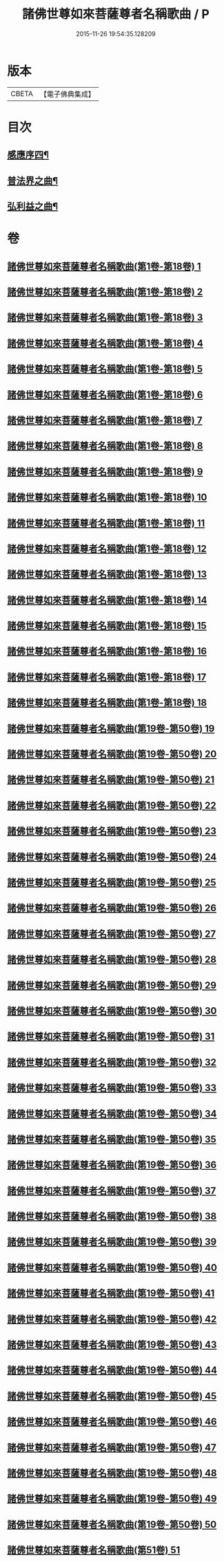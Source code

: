 #+TITLE: 諸佛世尊如來菩薩尊者名稱歌曲 / P
#+DATE: 2015-11-26 19:54:35.128209
* 版本
 |     CBETA|【電子佛典集成】|

* 目次
** [[file:KR6s0065_051.txt::051-0001a2][感應序四¶]]
** [[file:KR6s0065_051.txt::0002b4][普法界之曲¶]]
** [[file:KR6s0065_051.txt::0015a3][弘利益之曲¶]]
* 卷
** [[file:KR6s0065_001.txt][諸佛世尊如來菩薩尊者名稱歌曲(第1卷-第18卷) 1]]
** [[file:KR6s0065_002.txt][諸佛世尊如來菩薩尊者名稱歌曲(第1卷-第18卷) 2]]
** [[file:KR6s0065_003.txt][諸佛世尊如來菩薩尊者名稱歌曲(第1卷-第18卷) 3]]
** [[file:KR6s0065_004.txt][諸佛世尊如來菩薩尊者名稱歌曲(第1卷-第18卷) 4]]
** [[file:KR6s0065_005.txt][諸佛世尊如來菩薩尊者名稱歌曲(第1卷-第18卷) 5]]
** [[file:KR6s0065_006.txt][諸佛世尊如來菩薩尊者名稱歌曲(第1卷-第18卷) 6]]
** [[file:KR6s0065_007.txt][諸佛世尊如來菩薩尊者名稱歌曲(第1卷-第18卷) 7]]
** [[file:KR6s0065_008.txt][諸佛世尊如來菩薩尊者名稱歌曲(第1卷-第18卷) 8]]
** [[file:KR6s0065_009.txt][諸佛世尊如來菩薩尊者名稱歌曲(第1卷-第18卷) 9]]
** [[file:KR6s0065_010.txt][諸佛世尊如來菩薩尊者名稱歌曲(第1卷-第18卷) 10]]
** [[file:KR6s0065_011.txt][諸佛世尊如來菩薩尊者名稱歌曲(第1卷-第18卷) 11]]
** [[file:KR6s0065_012.txt][諸佛世尊如來菩薩尊者名稱歌曲(第1卷-第18卷) 12]]
** [[file:KR6s0065_013.txt][諸佛世尊如來菩薩尊者名稱歌曲(第1卷-第18卷) 13]]
** [[file:KR6s0065_014.txt][諸佛世尊如來菩薩尊者名稱歌曲(第1卷-第18卷) 14]]
** [[file:KR6s0065_015.txt][諸佛世尊如來菩薩尊者名稱歌曲(第1卷-第18卷) 15]]
** [[file:KR6s0065_016.txt][諸佛世尊如來菩薩尊者名稱歌曲(第1卷-第18卷) 16]]
** [[file:KR6s0065_017.txt][諸佛世尊如來菩薩尊者名稱歌曲(第1卷-第18卷) 17]]
** [[file:KR6s0065_018.txt][諸佛世尊如來菩薩尊者名稱歌曲(第1卷-第18卷) 18]]
** [[file:KR6s0065_019.txt][諸佛世尊如來菩薩尊者名稱歌曲(第19卷-第50卷) 19]]
** [[file:KR6s0065_020.txt][諸佛世尊如來菩薩尊者名稱歌曲(第19卷-第50卷) 20]]
** [[file:KR6s0065_021.txt][諸佛世尊如來菩薩尊者名稱歌曲(第19卷-第50卷) 21]]
** [[file:KR6s0065_022.txt][諸佛世尊如來菩薩尊者名稱歌曲(第19卷-第50卷) 22]]
** [[file:KR6s0065_023.txt][諸佛世尊如來菩薩尊者名稱歌曲(第19卷-第50卷) 23]]
** [[file:KR6s0065_024.txt][諸佛世尊如來菩薩尊者名稱歌曲(第19卷-第50卷) 24]]
** [[file:KR6s0065_025.txt][諸佛世尊如來菩薩尊者名稱歌曲(第19卷-第50卷) 25]]
** [[file:KR6s0065_026.txt][諸佛世尊如來菩薩尊者名稱歌曲(第19卷-第50卷) 26]]
** [[file:KR6s0065_027.txt][諸佛世尊如來菩薩尊者名稱歌曲(第19卷-第50卷) 27]]
** [[file:KR6s0065_028.txt][諸佛世尊如來菩薩尊者名稱歌曲(第19卷-第50卷) 28]]
** [[file:KR6s0065_029.txt][諸佛世尊如來菩薩尊者名稱歌曲(第19卷-第50卷) 29]]
** [[file:KR6s0065_030.txt][諸佛世尊如來菩薩尊者名稱歌曲(第19卷-第50卷) 30]]
** [[file:KR6s0065_031.txt][諸佛世尊如來菩薩尊者名稱歌曲(第19卷-第50卷) 31]]
** [[file:KR6s0065_032.txt][諸佛世尊如來菩薩尊者名稱歌曲(第19卷-第50卷) 32]]
** [[file:KR6s0065_033.txt][諸佛世尊如來菩薩尊者名稱歌曲(第19卷-第50卷) 33]]
** [[file:KR6s0065_034.txt][諸佛世尊如來菩薩尊者名稱歌曲(第19卷-第50卷) 34]]
** [[file:KR6s0065_035.txt][諸佛世尊如來菩薩尊者名稱歌曲(第19卷-第50卷) 35]]
** [[file:KR6s0065_036.txt][諸佛世尊如來菩薩尊者名稱歌曲(第19卷-第50卷) 36]]
** [[file:KR6s0065_037.txt][諸佛世尊如來菩薩尊者名稱歌曲(第19卷-第50卷) 37]]
** [[file:KR6s0065_038.txt][諸佛世尊如來菩薩尊者名稱歌曲(第19卷-第50卷) 38]]
** [[file:KR6s0065_039.txt][諸佛世尊如來菩薩尊者名稱歌曲(第19卷-第50卷) 39]]
** [[file:KR6s0065_040.txt][諸佛世尊如來菩薩尊者名稱歌曲(第19卷-第50卷) 40]]
** [[file:KR6s0065_041.txt][諸佛世尊如來菩薩尊者名稱歌曲(第19卷-第50卷) 41]]
** [[file:KR6s0065_042.txt][諸佛世尊如來菩薩尊者名稱歌曲(第19卷-第50卷) 42]]
** [[file:KR6s0065_043.txt][諸佛世尊如來菩薩尊者名稱歌曲(第19卷-第50卷) 43]]
** [[file:KR6s0065_044.txt][諸佛世尊如來菩薩尊者名稱歌曲(第19卷-第50卷) 44]]
** [[file:KR6s0065_045.txt][諸佛世尊如來菩薩尊者名稱歌曲(第19卷-第50卷) 45]]
** [[file:KR6s0065_046.txt][諸佛世尊如來菩薩尊者名稱歌曲(第19卷-第50卷) 46]]
** [[file:KR6s0065_047.txt][諸佛世尊如來菩薩尊者名稱歌曲(第19卷-第50卷) 47]]
** [[file:KR6s0065_048.txt][諸佛世尊如來菩薩尊者名稱歌曲(第19卷-第50卷) 48]]
** [[file:KR6s0065_049.txt][諸佛世尊如來菩薩尊者名稱歌曲(第19卷-第50卷) 49]]
** [[file:KR6s0065_050.txt][諸佛世尊如來菩薩尊者名稱歌曲(第19卷-第50卷) 50]]
** [[file:KR6s0065_051.txt][諸佛世尊如來菩薩尊者名稱歌曲(第51卷) 51]]
